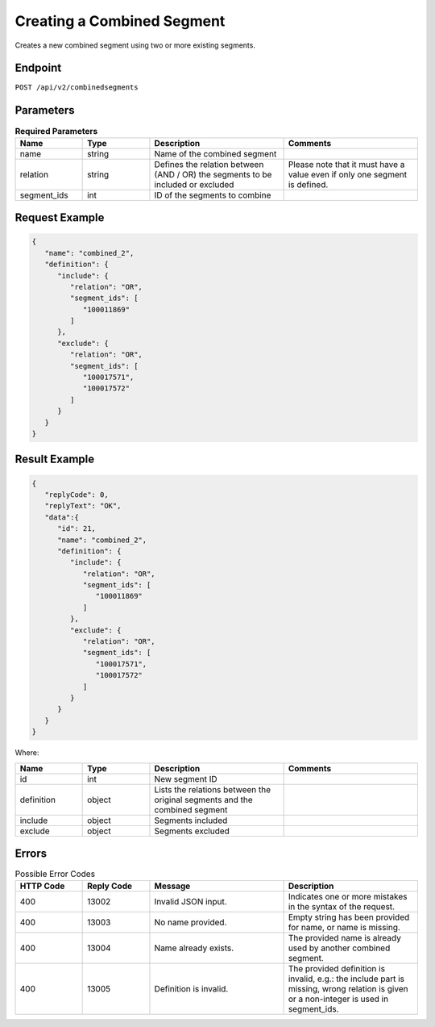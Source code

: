 Creating a Combined Segment
===========================

Creates a new combined segment using two or more existing segments.

Endpoint
--------

``POST /api/v2/combinedsegments``

Parameters
----------

.. list-table:: **Required Parameters**
   :header-rows: 1
   :widths: 20 20 40 40

   * - Name
     - Type
     - Description
     - Comments
   * - name
     - string
     - Name of the combined segment
     -
   * - relation
     - string
     - Defines the relation between (AND / OR) the segments to be included or excluded
     - Please note that it must have a value even if only one segment is defined.
   * - segment_ids
     - int
     - ID of the segments to combine
     -

Request Example
---------------

.. code-block:: json

   {
      "name": "combined_2",
      "definition": {
         "include": {
            "relation": "OR",
            "segment_ids": [
               "100011869"
            ]
         },
         "exclude": {
            "relation": "OR",
            "segment_ids": [
               "100017571",
               "100017572"
            ]
         }
      }
   }

Result Example
--------------

.. code-block:: json

   {
      "replyCode": 0,
      "replyText": "OK",
      "data":{
         "id": 21,
         "name": "combined_2",
         "definition": {
            "include": {
               "relation": "OR",
               "segment_ids": [
                  "100011869"
               ]
            },
            "exclude": {
               "relation": "OR",
               "segment_ids": [
                  "100017571",
                  "100017572"
               ]
            }
         }
      }
   }

Where:

.. list-table::
   :header-rows: 1
   :widths: 20 20 40 40

   * - Name
     - Type
     - Description
     - Comments
   * - id
     - int
     - New segment ID
     -
   * - definition
     - object
     - Lists the relations between the original segments and the combined segment
     -
   * - include
     - object
     - Segments included
     -
   * - exclude
     - object
     - Segments excluded
     -

Errors
------

.. list-table:: Possible Error Codes
   :header-rows: 1
   :widths: 20 20 40 40

   * - HTTP Code
     - Reply Code
     - Message
     - Description
   * - 400
     - 13002
     - Invalid JSON input.
     - Indicates one or more mistakes in the syntax of the request.
   * - 400
     - 13003
     - No name provided.
     - Empty string has been provided for name, or name is missing.
   * - 400
     - 13004
     - Name already exists.
     - The provided name is already used by another combined segment.
   * - 400
     - 13005
     - Definition is invalid.
     - The provided definition is invalid, e.g.: the include part is missing, wrong relation is given or a non-integer
       is used in segment_ids.
